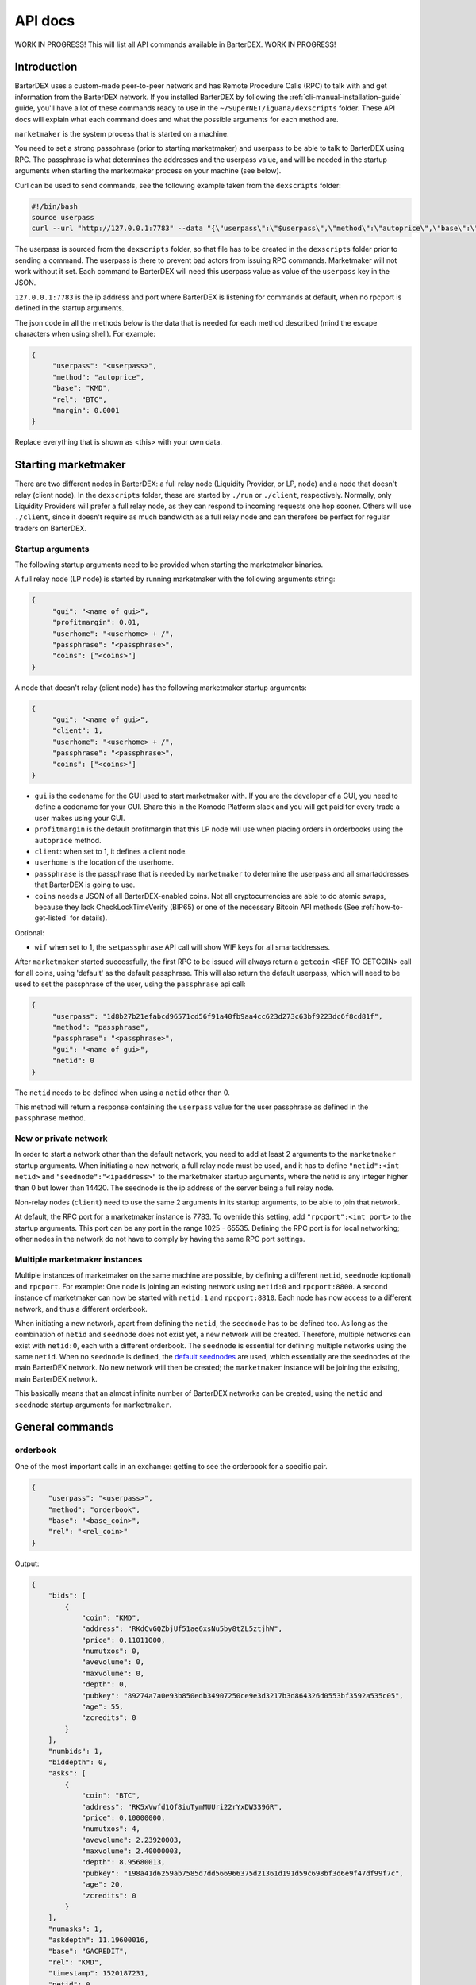 API docs
========

WORK IN PROGRESS! This will list all API commands available in BarterDEX. WORK IN PROGRESS!

Introduction
------------

BarterDEX uses a custom-made peer-to-peer network and has Remote Procedure Calls (RPC) to talk with and get information from the BarterDEX network. If you installed BarterDEX by following the :ref:`cli-manual-installation-guide` guide, you'll have a lot of these commands ready to use in the ``~/SuperNET/iguana/dexscripts`` folder. These API docs will explain what each command does and what the possible arguments for each method are.

``marketmaker`` is the system process that is started on a machine.

You need to set a strong passphrase (prior to starting marketmaker) and userpass to be able to talk to BarterDEX using RPC. The passphrase is what determines the addresses and the userpass value, and will be needed in the startup arguments when starting the marketmaker process on your machine (see below).

Curl can be used to send commands, see the following example taken from the ``dexscripts`` folder:

.. code-block:: shell

   #!/bin/bash
   source userpass
   curl --url "http://127.0.0.1:7783" --data "{\"userpass\":\"$userpass\",\"method\":\"autoprice\",\"base\":\"KMD\",\"rel\":\"BTC\",\"margin\":0.0001}"

The userpass is sourced from the ``dexscripts`` folder, so that file has to be created in the ``dexscripts`` folder prior to sending a command. The userpass is there to prevent bad actors from issuing RPC commands. Marketmaker will not work without it set. 
Each command to BarterDEX will need this userpass value as value of the ``userpass`` key in the JSON.

``127.0.0.1:7783`` is the ip address and port where BarterDEX is listening for commands at default, when no rpcport is defined in the startup arguments.

The json code in all the methods below is the data that is needed for each method described (mind the escape characters when using shell). For example:

.. code-block:: json

   {
   	"userpass": "<userpass>",
   	"method": "autoprice",
   	"base": "KMD",
   	"rel": "BTC",
   	"margin": 0.0001
   }

Replace everything that is shown as <this> with your own data.

Starting marketmaker
--------------------

There are two different nodes in BarterDEX: a full relay node (Liquidity Provider, or LP, node) and a node that doesn't relay (client node). In the ``dexscripts`` folder, these are started by ``./run`` or ``./client``, respectively. Normally, only Liquidity Providers will prefer a full relay node, as they can respond to incoming requests one hop sooner. Others will use ``./client``, since it doesn't require as much bandwidth as a full relay node and can therefore be perfect for regular traders on BarterDEX.

Startup arguments
^^^^^^^^^^^^^^^^^

The following startup arguments need to be provided when starting the marketmaker binaries.

A full relay node (LP node) is started by running marketmaker with the following arguments string:

.. code-block:: json

   {
	"gui": "<name of gui>", 
	"profitmargin": 0.01,
	"userhome": "<userhome> + /",  
	"passphrase": "<passphrase>", 
	"coins": ["<coins>"] 
   }

A node that doesn't relay (client node) has the following marketmaker startup arguments:

.. code-block:: json

   {
	"gui": "<name of gui>",
	"client": 1,
	"userhome": "<userhome> + /", 
	"passphrase": "<passphrase>", 
	"coins": ["<coins>"]
   }

- ``gui`` is the codename for the GUI used to start marketmaker with. If you are the developer of a GUI, you need to define a codename for your GUI. Share this in the Komodo Platform slack and you will get paid for every trade a user makes using your GUI. 
- ``profitmargin`` is the default profitmargin that this LP node will use when placing orders in orderbooks using the ``autoprice`` method. 
- ``client``: when set to 1, it defines a client node.
- ``userhome`` is the location of the userhome.
- ``passphrase`` is the passphrase that is needed by ``marketmaker`` to determine the userpass and all smartaddresses that BarterDEX is going to use. 
- ``coins`` needs a JSON of all BarterDEX-enabled coins. Not all cryptocurrencies are able to do atomic swaps, because they lack CheckLockTimeVerify (BIP65) or one of the necessary Bitcoin API methods (See :ref:`how-to-get-listed` for details).

Optional:

- ``wif`` when set to 1, the ``setpassphrase`` API call will show WIF keys for all smartaddresses.

After ``marketmaker`` started successfully, the first RPC to be issued will always return a ``getcoin``  <REF TO GETCOIN> call for all coins, using 'default' as the default passphrase. This will also return the default userpass, which will need to be used to set the passphrase of the user, using the ``passphrase`` api call:

.. code-block:: json

   {
	"userpass": "1d8b27b21efabcd96571cd56f91a40fb9aa4cc623d273c63bf9223dc6f8cd81f",
	"method": "passphrase",
	"passphrase": "<passphrase>",
	"gui": "<name of gui>",
	"netid": 0
   }

The ``netid`` needs to be defined when using a ``netid`` other than 0.

This method will return a response containing the ``userpass`` value for the user passphrase as defined in the ``passphrase`` method.

.. _new-or-private-network:

New or private network
^^^^^^^^^^^^^^^^^^^^^^

In order to start a network other than the default network, you need to add at least 2 arguments to the ``marketmaker`` startup arguments. When initiating a new network, a full relay node must be used, and it has to define ``"netid":<int netid>`` and ``"seednode":"<ipaddress>"`` to the marketmaker startup arguments, where the netid is any integer higher than 0 but lower than 14420. The seednode is the ip address of the server being a full relay node.

Non-relay nodes (``client``) need to use the same 2 arguments in its startup arguments, to be able to join that network.

At default, the RPC port for a marketmaker instance is 7783. To override this setting, add ``"rpcport":<int port>`` to the startup arguments. This port can be any port in the range 1025 - 65535. Defining the RPC port is for local networking; other nodes in the network do not have to comply by having the same RPC port settings.

Multiple marketmaker instances
^^^^^^^^^^^^^^^^^^^^^^^^^^^^^^

Multiple instances of marketmaker on the same machine are possible, by defining a different ``netid``, ``seednode`` (optional) and ``rpcport``. For example: One node is joining an existing network using ``netid:0`` and ``rpcport:8800``. A second instance of marketmaker can now be started with ``netid:1`` and ``rpcport:8810``. Each node has now access to a different network, and thus a different orderbook.

When initiating a new network, apart from defining the ``netid``, the ``seednode`` has to be defined too. As long as the combination of ``netid`` and ``seednode`` does not exist yet, a new network will be created. Therefore, multiple networks can exist with ``netid:0``, each with a different orderbook. The ``seednode`` is essential for defining multiple networks using the same ``netid``. When no ``seednode`` is defined, the `default seednodes`_ are used, which essentially are the seednodes of the main BarterDEX network. No new network will then be created; the ``marketmaker`` instance will be joining the existing, main BarterDEX network.

This basically means that an almost infinite number of BarterDEX networks can be created, using the ``netid`` and ``seednode`` startup arguments for ``marketmaker``.

.. _default seednodes: https://github.com/jl777/SuperNET/blob/dev/iguana/exchanges/LP_nativeDEX.c#L141 

General commands
----------------

.. _api_orderbook:

orderbook
^^^^^^^^^

One of the most important calls in an exchange: getting to see the orderbook for a specific pair.

.. code-block:: json

    {
        "userpass": "<userpass>",
        "method": "orderbook",
        "base": "<base_coin>",
        "rel": "<rel_coin>"
    }

Output:

.. code-block:: json

    {
        "bids": [
            {
                "coin": "KMD",
                "address": "RKdCvGQZbjUf51ae6xsNu5by8tZL5ztjhW",
                "price": 0.11011000,
                "numutxos": 0,
                "avevolume": 0,
                "maxvolume": 0,
                "depth": 0,
                "pubkey": "89274a7a0e93b850edb34907250ce9e3d3217b3d864326d0553bf3592a535c05",
                "age": 55,
                "zcredits": 0
            }
        ],
        "numbids": 1,
        "biddepth": 0,
        "asks": [
            {
                "coin": "BTC",
                "address": "RK5xVwfd1Qf8iuTymMUUri22rYxDW3396R",
                "price": 0.10000000,
                "numutxos": 4,
                "avevolume": 2.23920003,
                "maxvolume": 2.40000003,
                "depth": 8.95680013,
                "pubkey": "198a41d6259ab7585d7dd566966375d21361d191d59c698bf3d6e9f47df99f7c",
                "age": 20,
                "zcredits": 0
            }
        ],
        "numasks": 1,
        "askdepth": 11.19600016,
        "base": "GACREDIT",
        "rel": "KMD",
        "timestamp": 1520187231,
        "netid": 0
    }


Optional:



- fetching orderbook
- get coin info, smart addy etc
- balance(s)
- listunspent
- swapstatus


Price commands
--------------

Most, if not all, of the trade commands use the base/rel notation of pricing orders.

autoprice
^^^^^^^^^

The autoprice command is a rich command that allows anyone to create an order using data from CoinMarketCap or any other exchange. It refreshes the price every 1-2 minutes, such that once the autoprice command is executed, the order will be in the orderbooks permanently. 

There are several possibilities for autoprice:

fixed price
"""""""""""

The following command puts an ask in the BTC/KMD orderbook and basically says: 'I want to get KMD by selling BTC at a fixed price of 1800'. So, anyone who wants to buy BTC with KMD will see this order and can buy 1 BTC for 1800 KMD.

.. code-block:: json
   
   {
   	"userpass": "<userpass>",
   	"method": "autoprice",
   	"base": "KMD",
   	"rel": "BTC",
   	"fixed": 1800
   }

price with margin
"""""""""""""""""

<NEED TO ASK WHAT THIS DOES EXACTLY>

.. code-block:: json
   
   {
   	"userpass": "<userpass>",
   	"method": "autoprice",
   	"base": "KMD",
   	"rel": "BTC",
   	"margin": 0.01
   }

price based on external data
""""""""""""""""""""""""""""

The following command would refresh the price of the order in the orderbook based on price changes as defined in the ``refrel`` argument:

<NEED MORE INFO>

.. code-block:: json
   
   {
   	"userpass": "<userpass>",
   	"method": "autoprice",
   	"base": "KMD",
   	"rel": "BTC",
   	"margin": 0.05,
	"refbase": "kmd",
	"refrel": "coinmarketcap"
   }

.. note::

  the base and rel need to be uppercase and the refbase needs to be lowercase

UTXO tools
----------

withdraw
^^^^^^^^

sendrawtransaction
^^^^^^^^^^^^^^^^^^

Address tools
-------------

.. _api_calcaddress:

calcaddress
^^^^^^^^^^^

Returns the address, wif and public key for the passphrase defined.

.. code-block:: json
   
   {
   	"userpass": "<userpass>",
   	"method": "calcaddress",
   	"passphrase": "<passphrase>"
   }

Output (for passphrase ``default``):

.. code-block:: json

   {
	"passphrase": "default",
	"coinaddr": "RPZVpjptzfZnFZZoLnuSbfLexjtkhe6uvn",
	"privkey": "30a8eec1ce19687d132fe29051dca629d164e2c4958ba141d5f4133a33f0684f",
	"wif": "Uqe8cy26KvC2xqfh3aCpKvKjtoLC5YXiDW3iYf4MGSSy1RgMm3V5"
   }

Docker
------

lukechilds has provided a `docker image for BarterDEX`_.

.. _docker image for BarterDEX: https://github.com/lukechilds/docker-barterdex-api

